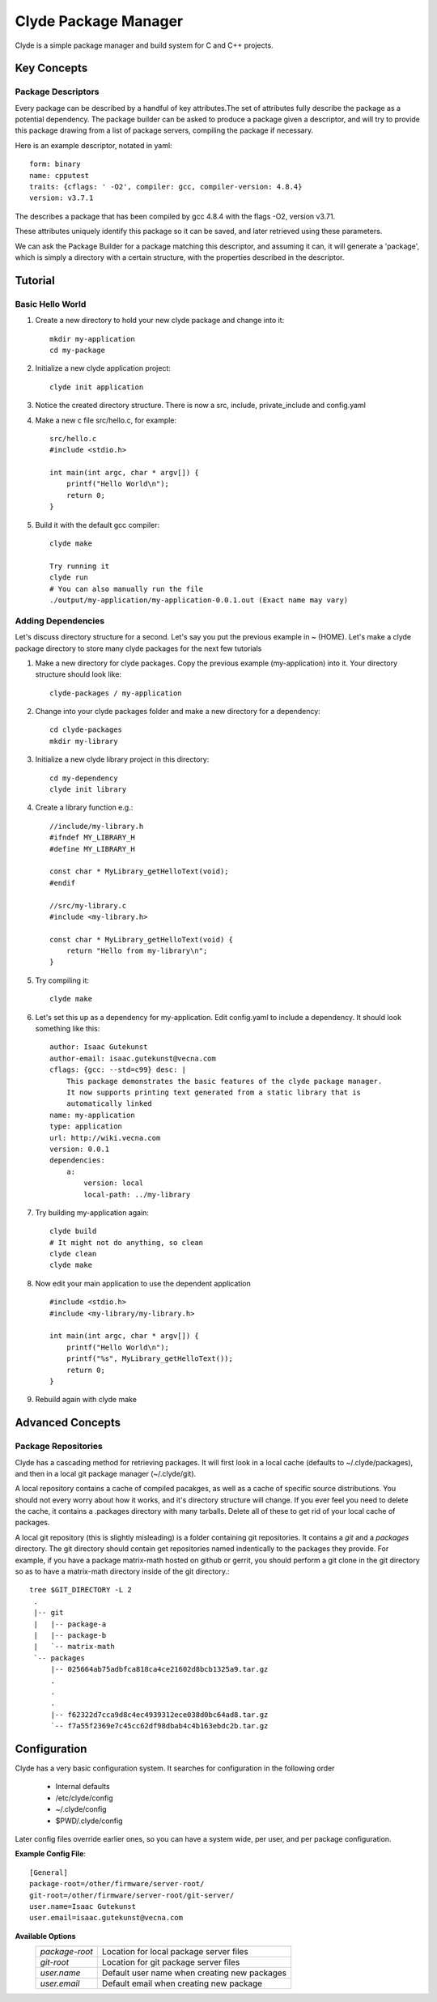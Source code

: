 Clyde Package Manager
=====================


Clyde is a simple package manager and build system for C and C++ projects.


Key Concepts
------------

Package Descriptors
~~~~~~~~~~~~~~~~~~~

Every package can be described by a handful of key attributes.The set of attributes fully describe the package as a potential dependency. The package builder can be asked to produce a package given a descriptor, and will try to provide this package drawing from a list of package servers, compiling the package if necessary.

Here is an example descriptor, notated in yaml::

    form: binary
    name: cpputest
    traits: {cflags: ' -O2', compiler: gcc, compiler-version: 4.8.4}
    version: v3.7.1

The describes a package that has been compiled by gcc 4.8.4 with the flags -O2, version v3.71.

These attributes uniquely identify this package so it can be saved, and later retrieved using these parameters.

We can ask the Package Builder for a package matching this descriptor, and assuming it can, it will generate a 'package', which is simply a directory with a certain structure, with the properties described in the descriptor.


Tutorial
--------

Basic Hello World
~~~~~~~~~~~~~~~~~

1. Create a new directory to hold your new clyde package and change into it::

    mkdir my-application
    cd my-package
2. Initialize a new clyde application project::

    clyde init application
3. Notice the created directory structure. There is now a src, include, private_include and config.yaml

4. Make a new c file src/hello.c, for example::

    src/hello.c
    #include <stdio.h>
     
    int main(int argc, char * argv[]) {
        printf("Hello World\n");
        return 0;
    }

5. Build it with the default gcc compiler::

    clyde make

    Try running it
    clyde run
    # You can also manually run the file 
    ./output/my-application/my-application-0.0.1.out (Exact name may vary) 


Adding Dependencies
~~~~~~~~~~~~~~~~~~~

Let's discuss directory structure for a second. Let's say you put the previous example in ~ (HOME). Let's make a clyde package directory to store many clyde packages for the next few tutorials

1. Make a new directory for clyde packages. Copy the previous example (my-application) into it. Your directory structure should look like::

    clyde-packages / my-application

2. Change into your clyde packages folder and make a new directory for a dependency::

    cd clyde-packages
    mkdir my-library

3. Initialize a new clyde library project in this directory::

    cd my-dependency
    clyde init library

4. Create a library function e.g.::

    //include/my-library.h
    #ifndef MY_LIBRARY_H
    #define MY_LIBRARY_H
     
    const char * MyLibrary_getHelloText(void);
    #endif
     
    //src/my-library.c
    #include <my-library.h>
     
    const char * MyLibrary_getHelloText(void) {
        return "Hello from my-library\n";
    }

5. Try compiling it::

    clyde make


6. Let's set this up as a dependency for my-application. Edit config.yaml to include a dependency. It should look something like this::
    
        author: Isaac Gutekunst
        author-email: isaac.gutekunst@vecna.com
        cflags: {gcc: --std=c99} desc: |
            This package demonstrates the basic features of the clyde package manager.
            It now supports printing text generated from a static library that is
            automatically linked
        name: my-application
        type: application
        url: http://wiki.vecna.com
        version: 0.0.1
        dependencies:
            a:
                version: local
                local-path: ../my-library

7. Try building my-application again::

    clyde build
    # It might not do anything, so clean
    clyde clean
    clyde make

8. Now edit your main application to use the dependent application ::

    #include <stdio.h>
    #include <my-library/my-library.h>
     
    int main(int argc, char * argv[]) {
        printf("Hello World\n");
        printf("%s", MyLibrary_getHelloText());
        return 0;
    }
9.  Rebuild again with clyde make


Advanced Concepts
-----------------

Package Repositories
~~~~~~~~~~~~~~~~~~~~

Clyde has a cascading method for retrieving packages. It will first look in a local cache (defaults to ~/.clyde/packages), and then in a local git package manager (~/.clyde/git).


A local repository contains a cache of compiled pacakges, as well as a cache of specific source distributions.
You should not every worry about how it works, and it's  directory structure will change.
If you ever feel you need to delete the cache, it contains a .packages directory with many tarballs. Delete all of these to get rid of your local cache of packages.

A local git repository (this is slightly misleading) is a folder containing git repositories.
It contains a *git* and a *packages* directory. The git directory should contain get repositories named indentically to the packages they provide. For example, if you have a package matrix-math hosted on github or gerrit, you should perform a git clone in the git directory so as to have a matrix-math directory inside of the git directory.::

   tree $GIT_DIRECTORY -L 2
    .
    |-- git
    |   |-- package-a
    |   |-- package-b
    |   `-- matrix-math
    `-- packages
        |-- 025664ab75adbfca818ca4ce21602d8bcb1325a9.tar.gz
        .
        .
        .
        |-- f62322d7cca9d8c4ec4939312ece038d0bc64ad8.tar.gz
        `-- f7a55f2369e7c45cc62df98dbab4c4b163ebdc2b.tar.gz


Configuration
-------------

Clyde has a very basic configuration system. It searches for configuration in the following order
    
    * Internal defaults
    * /etc/clyde/config
    * ~/.clyde/config
    * $PWD/.clyde/config

Later config files override earlier ones, so you can have a system wide, per user, and per package configuration.

**Example Config File**::
    
   [General]
   package-root=/other/firmware/server-root/
   git-root=/other/firmware/server-root/git-server/
   user.name=Isaac Gutekunst
   user.email=isaac.gutekunst@vecna.com

**Available Options**
    +------------------+----------------------------------------------+
    | *package-root*   | Location for local package server files      |
    +------------------+----------------------------------------------+
    | *git-root*       | Location for git package server files        |
    +------------------+----------------------------------------------+
    | *user.name*      | Default user name when creating new packages |
    +------------------+----------------------------------------------+
    | *user.email*     | Default email when creating new package      |
    +------------------+----------------------------------------------+

 




